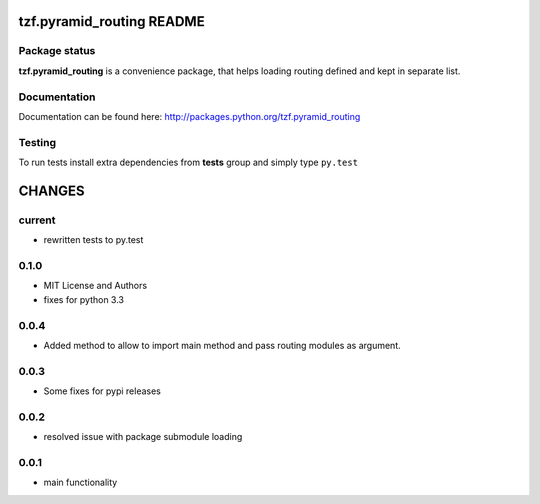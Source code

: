 ==========================
tzf.pyramid_routing README
==========================

.. image:: https://pypip.in/v/tzf.pyramid_routing/badge.png
    :target: https://pypi.python.org/pypi/tzf.pyramid_routing/
    :alt: Latest PyPI version

.. image:: https://pypip.in/d/tzf.pyramid_routing/badge.png
    :target: https://pypi.python.org/pypi/tzf.pyramid_routing/
    :alt: Number of PyPI downloads

.. image:: https://pypip.in/wheel/tzf.pyramid_routing/badge.png
    :target: https://pypi.python.org/pypi/tzf.pyramid_routing/
    :alt: Wheel Status

.. image:: https://pypip.in/egg/tzf.pyramid_routing/badge.png
    :target: https://pypi.python.org/pypi/tzf.pyramid_routing/
    :alt: Egg Status

.. image:: https://pypip.in/license/tzf.pyramid_routing/badge.png
    :target: https://pypi.python.org/pypi/tzf.pyramid_routing/
    :alt: License

Package status
--------------

.. image:: https://travis-ci.org/fizyk/pyramid_routing.png?branch=master
    :target: https://travis-ci.org/fizyk/pyramid_routing
    :alt: Tests

.. image:: https://coveralls.io/repos/fizyk/pyramid_routing/badge.png?branch=master
    :target: https://coveralls.io/r/fizyk/pyramid_routing?branch=master
    :alt: Coverage Status

.. image:: https://requires.io/github/fizyk/pyramid_routing/requirements.png?branch=master
   :target: https://requires.io/github/fizyk/pyramid_routing/requirements/?branch=master
   :alt: Requirements Status

**tzf.pyramid_routing** is a convenience package, that helps loading routing defined and kept in separate list.

Documentation
-------------

Documentation can be found here: http://packages.python.org/tzf.pyramid_routing

Testing
-------

To run tests install extra dependencies from **tests** group and simply type ``py.test``


=======
CHANGES
=======

current
-------
- rewritten tests to py.test

0.1.0
-----
- MIT License and Authors
- fixes for python 3.3

0.0.4
-----

- Added method to allow to import main method and pass routing modules as argument.

0.0.3
-----

- Some fixes for pypi releases

0.0.2
-----

- resolved issue with package submodule loading

0.0.1
-----

- main functionality


